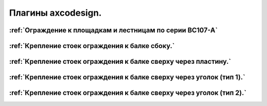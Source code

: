 Плагины axcodesign.
===================

========
:ref:`Ограждение к площадкам и лестницам по серии ВС107-А`
========
========
:ref:`Крепление стоек ограждения к балке сбоку.`
========
========
:ref:`Крепление стоек ограждения к балке сверху через пластину.`
========
========
:ref:`Крепление стоек ограждения к балке сверху через уголок (тип 1).`
========
========
:ref:`Крепление стоек ограждения к балке сверху через уголок (тип 2).`
========